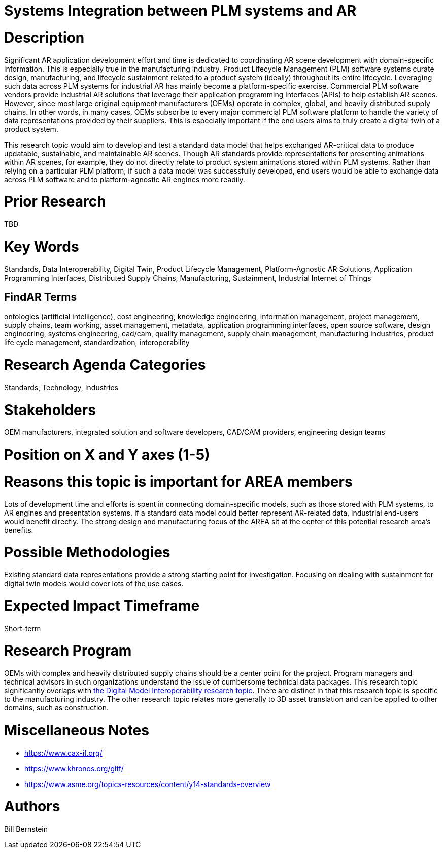 [[ra-BIntegration3-ar2plm]]

# Systems Integration between PLM systems and AR

# Description
Significant AR application development effort and time is dedicated to coordinating AR scene development with domain-specific information.  This is especially true in the manufacturing industry.  Product Lifecycle Management (PLM) software systems curate design, manufacturing, and lifecycle sustainment related to a product system (ideally) throughout its entire lifecycle.  Leveraging such data across PLM systems for industrial AR has mainly become a platform-specific exercise.  Commercial PLM software vendors provide industrial AR solutions that leverage their application programming interfaces (APIs) to help establish AR scenes.  However, since most large original equipment manufacturers (OEMs) operate in complex, global, and heavily distributed supply chains.  In other words, in many cases, OEMs subscribe to every major commercial PLM software platform to handle the variety of data representations provided by their suppliers.  This is especially important if the end users aims to truly create a digital twin of a product system.

This research topic would aim to develop and test a standard data model that helps exchanged AR-critical data to produce updatable, sustainable, and maintainable AR scenes.  Though AR standards provide representations for presenting animations within AR scenes, for example, they do not directly relate to product system animations stored within PLM systems.  Rather than relying on a particular PLM platform, if such a data model was successfully developed, end users would be able to exchange data across PLM software and to platform-agnostic AR engines more readily.

# Prior Research
TBD

# Key Words
Standards, Data Interoperability, Digital Twin, Product Lifecycle Management, Platform-Agnostic AR Solutions, Application Programming Interfaces, Distributed Supply Chains, Manufacturing, Sustainment, Industrial Internet of Things

## FindAR Terms
ontologies (artificial intelligence), cost engineering, knowledge engineering, information management, project management, supply chains, team working, asset management, metadata, application programming interfaces, open source software, design engineering, systems engineering, cad/cam, quality management, supply chain management, manufacturing industries, product life cycle management, standardization, interoperability

# Research Agenda Categories
Standards, Technology, Industries

# Stakeholders
OEM manufacturers, integrated solution and software developers, CAD/CAM providers, engineering design teams

# Position on X and Y axes (1-5)

# Reasons this topic is important for AREA members
Lots of development time and efforts is spent in connecting domain-specific models, such as those stored with PLM systems, to AR engines and presentation systems.  If a standard data model could better represent AR-related data, industrial end-users would benefit directly.  The strong design and manufacturing focus of the AREA sit at the center of this potential research area's benefits.

# Possible Methodologies
Existing standard data representations provide a strong starting point for investigation.  Focusing on dealing with sustainment for digital twin models would cover lots of the use cases.

# Expected Impact Timeframe
Short-term

# Research Program
OEMs with complex and heavily distributed supply chains should be a center point for the project.  Program managers and technical advisors in such organizations understand the issue of cumbersome technical data packages.  This research topic significantly overlaps with https://github.com/theareaorg/AREA-Research-Agenda/blob/main/AREA_Research_Agenda_2021/Categories_and_Topics/Research_Topics/SInteroperability3-digialmodels.adoc[the Digital Model Interoperability research topic].  There are distinct in that this research topic is specific to the manufacturing industry.  The other research topic relates more generally to 3D asset translation and can be applied to other domains, such as construction.

# Miscellaneous Notes
* https://www.cax-if.org/[https://www.cax-if.org/]
* https://www.khronos.org/gltf/[https://www.khronos.org/gltf/]
* https://www.asme.org/topics-resources/content/y14-standards-overview[https://www.asme.org/topics-resources/content/y14-standards-overview]

# Authors
Bill Bernstein
